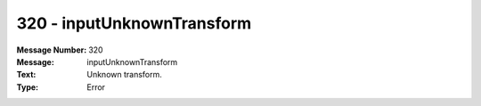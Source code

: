 .. _build/messages/320:

========================================================================================
320 - inputUnknownTransform
========================================================================================

:Message Number: 320
:Message: inputUnknownTransform
:Text: Unknown transform.
:Type: Error

